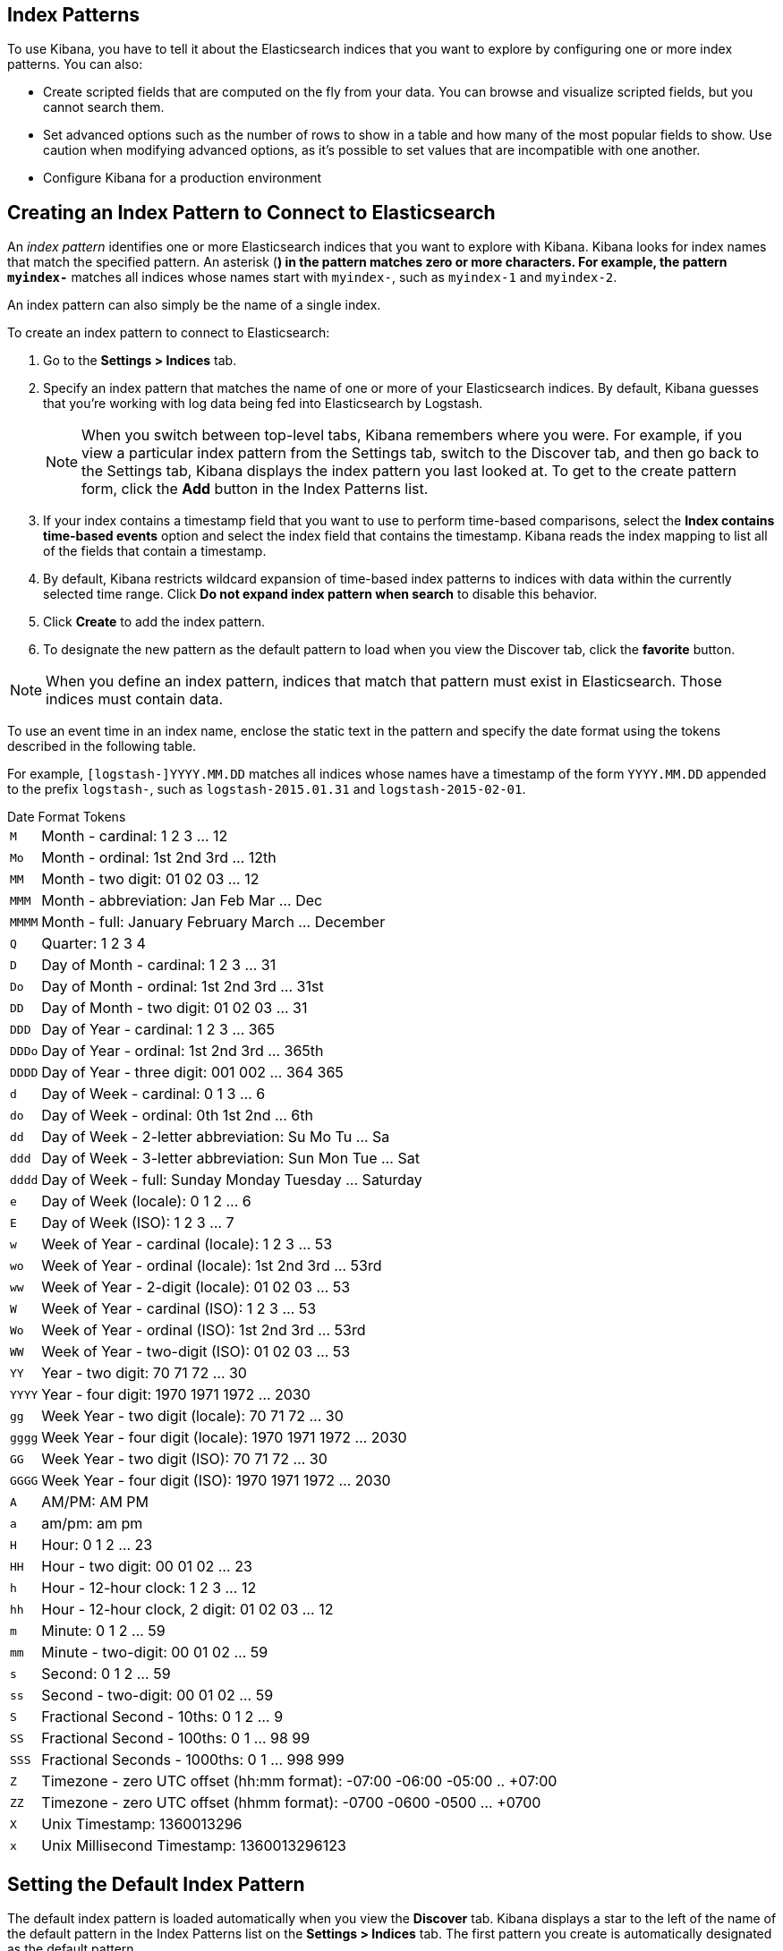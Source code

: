 [[index-patterns]]
== Index Patterns

To use Kibana, you have to tell it about the Elasticsearch indices that you want to explore by configuring one or more
index patterns. You can also:

* Create scripted fields that are computed on the fly from your data. You can browse and visualize scripted fields, but
you cannot search them.
* Set advanced options such as the number of rows to show in a table and how many of the most popular fields to show.
Use caution when modifying advanced options, as it's possible to set values that are incompatible with one another.
* Configure Kibana for a production environment

[float]
[[settings-create-pattern]]
== Creating an Index Pattern to Connect to Elasticsearch
An _index pattern_ identifies one or more Elasticsearch indices that you want to explore with Kibana. Kibana looks for
index names that match the specified pattern.
An asterisk (*) in the pattern matches zero or more characters. For example, the pattern `myindex-*` matches all
indices whose names start with `myindex-`, such as `myindex-1` and `myindex-2`.

An index pattern can also simply be the name of a single index.

To create an index pattern to connect to Elasticsearch:

. Go to the *Settings > Indices* tab.
. Specify an index pattern that matches the name of one or more of your Elasticsearch indices. By default, Kibana
guesses that you're working with log data being fed into Elasticsearch by Logstash.
+
NOTE: When you switch between top-level tabs, Kibana remembers where you were. For example, if you view a particular
index pattern from the Settings tab, switch to the Discover tab, and then go back to the Settings tab, Kibana displays
the index pattern you last looked at. To get to the create pattern form, click the *Add* button in the Index Patterns
list.

. If your index contains a timestamp field that you want to use to perform time-based comparisons, select the *Index
contains time-based events* option and select the index field that contains the timestamp. Kibana reads the index
mapping to list all of the fields that contain a timestamp.

. By default, Kibana restricts wildcard expansion of time-based index patterns to indices with data within the currently
selected time range. Click *Do not expand index pattern when search* to disable this behavior.

. Click *Create* to add the index pattern.

. To designate the new pattern as the default pattern to load when you view the Discover tab, click the *favorite*
button.

NOTE: When you define an index pattern, indices that match that pattern must exist in Elasticsearch. Those indices must
contain data.

To use an event time in an index name, enclose the static text in the pattern and specify the date format using the
tokens described in the following table.

For example, `[logstash-]YYYY.MM.DD` matches all indices whose names have a timestamp of the form `YYYY.MM.DD` appended
to the prefix `logstash-`, such as `logstash-2015.01.31` and `logstash-2015-02-01`.

[float]
[[date-format-tokens]]
.Date Format Tokens
[horizontal]
`M`:: Month - cardinal: 1 2 3 ... 12
`Mo`:: Month - ordinal: 1st 2nd 3rd ... 12th
`MM`:: Month - two digit:   01 02 03 ... 12
`MMM`:: Month - abbreviation: Jan Feb Mar ... Dec
`MMMM`:: Month - full: January February March ... December
`Q`:: Quarter: 1 2 3 4
`D`:: Day of Month - cardinal: 1 2 3 ... 31
`Do`:: Day of Month - ordinal: 1st 2nd 3rd ... 31st
`DD`:: Day of Month - two digit:  01 02 03 ... 31
`DDD`:: Day of Year - cardinal: 1 2 3 ... 365
`DDDo`:: Day of Year - ordinal: 1st 2nd 3rd ... 365th
`DDDD`:: Day of Year - three digit: 001 002 ... 364 365
`d`:: Day of Week - cardinal: 0 1 3 ... 6
`do`:: Day of Week - ordinal: 0th 1st 2nd ... 6th
`dd`:: Day of Week - 2-letter abbreviation: Su Mo Tu ... Sa
`ddd`:: Day of Week - 3-letter abbreviation: Sun Mon Tue ... Sat
`dddd`:: Day of Week - full: Sunday Monday Tuesday ... Saturday
`e`:: Day of Week (locale): 0 1 2 ... 6
`E`:: Day of Week (ISO): 1 2 3 ... 7
`w`:: Week of Year - cardinal (locale): 1 2 3 ... 53
`wo`:: Week of Year - ordinal (locale): 1st 2nd 3rd ... 53rd
`ww`:: Week of Year - 2-digit (locale): 01 02 03 ... 53
`W`:: Week of Year - cardinal (ISO): 1 2 3 ... 53
`Wo`:: Week of Year - ordinal (ISO): 1st 2nd 3rd ... 53rd
`WW`:: Week of Year - two-digit (ISO): 01 02 03 ... 53
`YY`:: Year - two digit:  70 71 72 ... 30
`YYYY`:: Year - four digit: 1970 1971 1972 ... 2030
`gg`:: Week Year - two digit (locale):  70 71 72 ... 30
`gggg`:: Week Year - four digit (locale): 1970 1971 1972 ... 2030
`GG`:: Week Year - two digit (ISO): 70 71 72 ... 30
`GGGG`::  Week Year - four digit (ISO): 1970 1971 1972 ... 2030
`A`:: AM/PM: AM PM
`a`:: am/pm: am pm
`H`:: Hour: 0 1 2 ... 23
`HH`:: Hour - two digit: 00 01 02 ... 23
`h`:: Hour - 12-hour clock: 1 2 3 ... 12
`hh`:: Hour - 12-hour clock, 2 digit: 01 02 03 ... 12
`m`:: Minute: 0 1 2 ... 59
`mm`:: Minute - two-digit:  00 01 02 ... 59
`s`:: Second: 0 1 2 ...  59
`ss`:: Second - two-digit: 00 01 02 ... 59
`S`:: Fractional Second - 10ths: 0 1 2 ... 9
`SS`:: Fractional Second - 100ths:  0 1 ... 98 99
`SSS`:: Fractional Seconds - 1000ths: 0 1 ... 998 999
`Z`:: Timezone - zero UTC offset (hh:mm format): -07:00 -06:00 -05:00 .. +07:00
`ZZ`:: Timezone - zero UTC offset (hhmm format):  -0700 -0600 -0500 ... +0700
`X`:: Unix Timestamp: 1360013296
`x`:: Unix Millisecond Timestamp: 1360013296123

[float]
[[set-default-pattern]]
== Setting the Default Index Pattern
The default index pattern is loaded automatically when you view the *Discover* tab. Kibana displays a star to the
left of the name of the default pattern in the Index Patterns list on the *Settings > Indices* tab. The first pattern
you create is automatically designated as the default pattern.

To set a different pattern as the default index pattern:

. Go to the *Settings > Indices* tab.
. Select the pattern you want to set as the default in the Index Patterns list.
. Click the pattern's *Favorite* button.

NOTE: You can also manually set the default index pattern in *Advanced > Settings*.

[float]
[[reload-fields]]
== Reloading the Index Fields List
When you add an index mapping, Kibana automatically scans the indices that match the pattern to display a list of the
index fields. You can reload the index fields list to pick up any newly-added fields.

Reloading the index fields list also resets Kibana's popularity counters for the fields. The popularity counters keep
track of the fields you've used most often within Kibana and are used to sort fields within lists.

To reload the index fields list:

. Go to the *Settings > Indices* tab.
. Select an index pattern from the Index Patterns list.
. Click the pattern's *Reload* button.

[float]
[[delete-pattern]]
== Deleting an Index Pattern
To delete an index pattern:

. Go to the *Settings > Indices* tab.
. Select the pattern you want to remove in the Index Patterns list.
. Click the pattern's *Delete* button.
. Confirm that you want to remove the index pattern.
